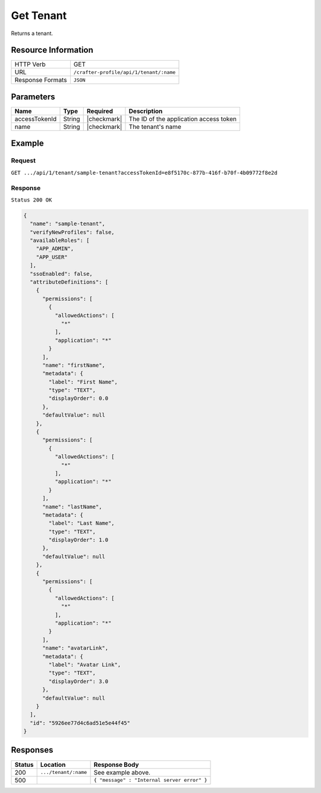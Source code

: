 .. .. include:: /includes/unicode-checkmark.rst

.. _crafter-profile-api-tenant-get:

==========
Get Tenant
==========

Returns a tenant.

--------------------
Resource Information
--------------------

+----------------------------+-------------------------------------------------------------------+
|| HTTP Verb                 || GET                                                              |
+----------------------------+-------------------------------------------------------------------+
|| URL                       || ``/crafter-profile/api/1/tenant/:name``                          |
+----------------------------+-------------------------------------------------------------------+
|| Response Formats          || ``JSON``                                                         |
+----------------------------+-------------------------------------------------------------------+

----------
Parameters
----------

+------------------------+-------------+---------------+-----------------------------------------+
|| Name                  || Type       || Required     || Description                            |
+========================+=============+===============+=========================================+
|| accessTokenId         || String     || |checkmark|  || The ID of the application access token |
+------------------------+-------------+---------------+-----------------------------------------+
|| name                  || String     || |checkmark|  || The tenant's name                      |
+------------------------+-------------+---------------+-----------------------------------------+

-------
Example
-------

^^^^^^^
Request
^^^^^^^

``GET .../api/1/tenant/sample-tenant?accessTokenId=e8f5170c-877b-416f-b70f-4b09772f8e2d``

^^^^^^^^
Response
^^^^^^^^

``Status 200 OK``

.. code-block:: json

  {
    "name": "sample-tenant",
    "verifyNewProfiles": false,
    "availableRoles": [
      "APP_ADMIN",
      "APP_USER"
    ],
    "ssoEnabled": false,
    "attributeDefinitions": [
      {
        "permissions": [
          {
            "allowedActions": [
              "*"
            ],
            "application": "*"
          }
        ],
        "name": "firstName",
        "metadata": {
          "label": "First Name",
          "type": "TEXT",
          "displayOrder": 0.0
        },
        "defaultValue": null
      },
      {
        "permissions": [
          {
            "allowedActions": [
              "*"
            ],
            "application": "*"
          }
        ],
        "name": "lastName",
        "metadata": {
          "label": "Last Name",
          "type": "TEXT",
          "displayOrder": 1.0
        },
        "defaultValue": null
      },
      {
        "permissions": [
          {
            "allowedActions": [
              "*"
            ],
            "application": "*"
          }
        ],
        "name": "avatarLink",
        "metadata": {
          "label": "Avatar Link",
          "type": "TEXT",
          "displayOrder": 3.0
        },
        "defaultValue": null
      }
    ],
    "id": "5926ee77d4c6ad51e5e44f45"
  }

---------
Responses
---------

+---------+--------------------------------+-----------------------------------------------------+
|| Status || Location                      || Response Body                                      |
+=========+================================+=====================================================+
|| 200    || ``.../tenant/:name``          || See example above.                                 |
+---------+--------------------------------+-----------------------------------------------------+
|| 500    ||                               || ``{ "message" : "Internal server error" }``        |
+---------+--------------------------------+-----------------------------------------------------+
